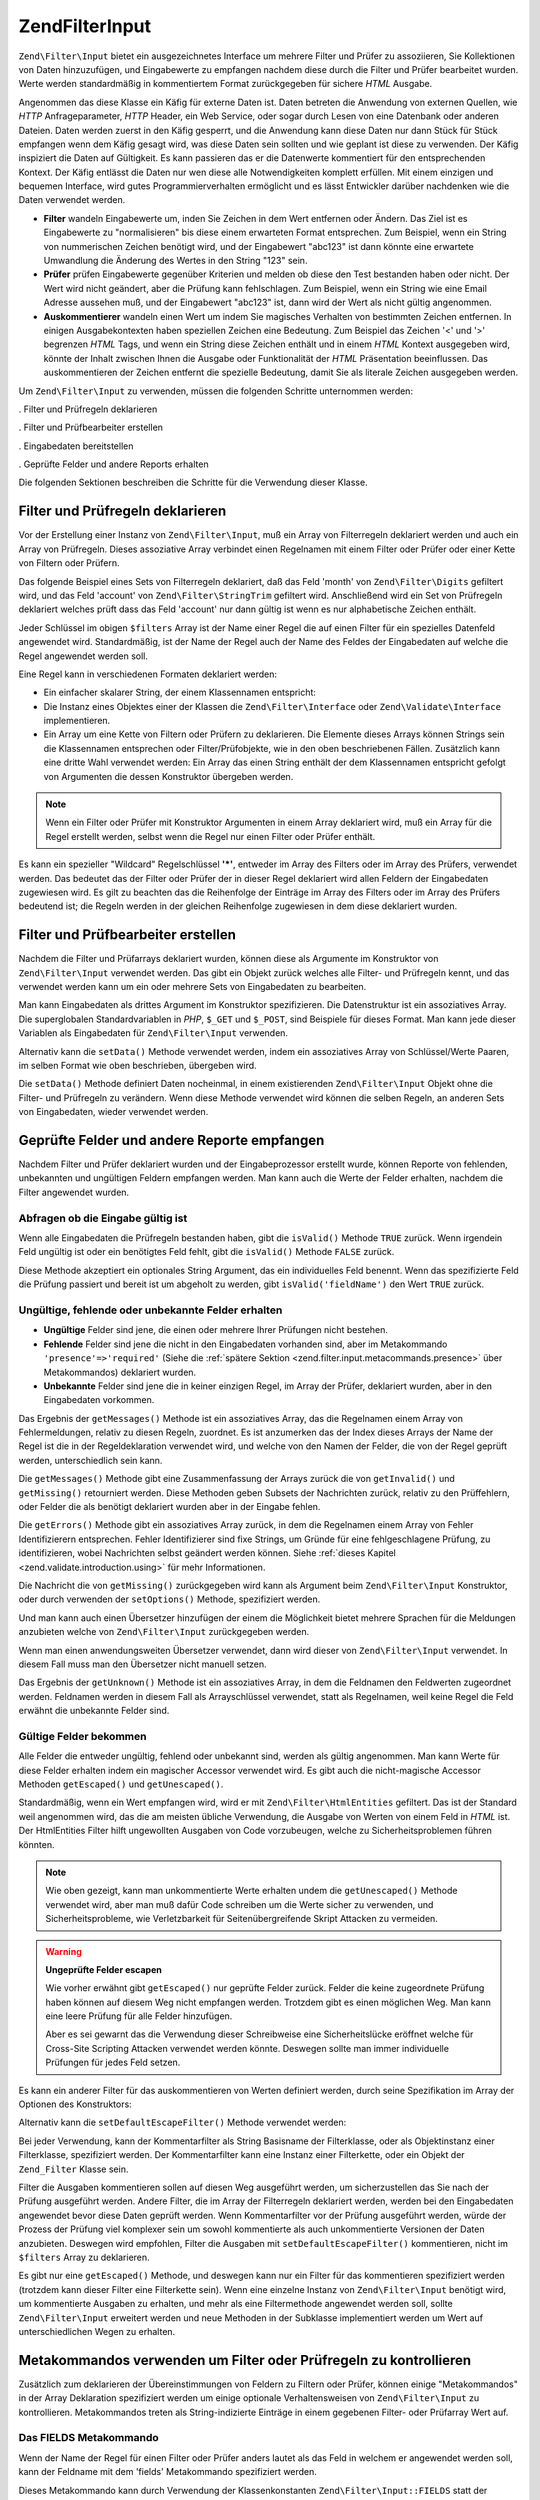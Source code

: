 .. EN-Revision: none
.. _zend.filter.input:

Zend\Filter\Input
=================

``Zend\Filter\Input`` bietet ein ausgezeichnetes Interface um mehrere Filter und Prüfer zu assoziieren, Sie
Kollektionen von Daten hinzuzufügen, und Eingabewerte zu empfangen nachdem diese durch die Filter und Prüfer
bearbeitet wurden. Werte werden standardmäßig in kommentiertem Format zurückgegeben für sichere *HTML* Ausgabe.

Angenommen das diese Klasse ein Käfig für externe Daten ist. Daten betreten die Anwendung von externen Quellen,
wie *HTTP* Anfrageparameter, *HTTP* Header, ein Web Service, oder sogar durch Lesen von eine Datenbank oder anderen
Dateien. Daten werden zuerst in den Käfig gesperrt, und die Anwendung kann diese Daten nur dann Stück für Stück
empfangen wenn dem Käfig gesagt wird, was diese Daten sein sollten und wie geplant ist diese zu verwenden. Der
Käfig inspiziert die Daten auf Gültigkeit. Es kann passieren das er die Datenwerte kommentiert für den
entsprechenden Kontext. Der Käfig entlässt die Daten nur wen diese alle Notwendigkeiten komplett erfüllen. Mit
einem einzigen und bequemen Interface, wird gutes Programmierverhalten ermöglicht und es lässt Entwickler
darüber nachdenken wie die Daten verwendet werden.

- **Filter** wandeln Eingabewerte um, inden Sie Zeichen in dem Wert entfernen oder Ändern. Das Ziel ist es
  Eingabewerte zu "normalisieren" bis diese einem erwarteten Format entsprechen. Zum Beispiel, wenn ein String von
  nummerischen Zeichen benötigt wird, und der Eingabewert "abc123" ist dann könnte eine erwartete Umwandlung die
  Änderung des Wertes in den String "123" sein.

- **Prüfer** prüfen Eingabewerte gegenüber Kriterien und melden ob diese den Test bestanden haben oder nicht.
  Der Wert wird nicht geändert, aber die Prüfung kann fehlschlagen. Zum Beispiel, wenn ein String wie eine Email
  Adresse aussehen muß, und der Eingabewert "abc123" ist, dann wird der Wert als nicht gültig angenommen.

- **Auskommentierer** wandeln einen Wert um indem Sie magisches Verhalten von bestimmten Zeichen entfernen. In
  einigen Ausgabekontexten haben speziellen Zeichen eine Bedeutung. Zum Beispiel das Zeichen '<' und '>' begrenzen
  *HTML* Tags, und wenn ein String diese Zeichen enthält und in einem *HTML* Kontext ausgegeben wird, könnte der
  Inhalt zwischen Ihnen die Ausgabe oder Funktionalität der *HTML* Präsentation beeinflussen. Das auskommentieren
  der Zeichen entfernt die spezielle Bedeutung, damit Sie als literale Zeichen ausgegeben werden.

Um ``Zend\Filter\Input`` zu verwenden, müssen die folgenden Schritte unternommen werden:

. Filter und Prüfregeln deklarieren

. Filter und Prüfbearbeiter erstellen

. Eingabedaten bereitstellen

. Geprüfte Felder und andere Reports erhalten

Die folgenden Sektionen beschreiben die Schritte für die Verwendung dieser Klasse.

.. _zend.filter.input.declaring:

Filter und Prüfregeln deklarieren
---------------------------------

Vor der Erstellung einer Instanz von ``Zend\Filter\Input``, muß ein Array von Filterregeln deklariert werden und
auch ein Array von Prüfregeln. Dieses assoziative Array verbindet einen Regelnamen mit einem Filter oder Prüfer
oder einer Kette von Filtern oder Prüfern.

Das folgende Beispiel eines Sets von Filterregeln deklariert, daß das Feld 'month' von ``Zend\Filter\Digits``
gefiltert wird, und das Feld 'account' von ``Zend\Filter\StringTrim`` gefiltert wird. Anschließend wird ein Set
von Prüfregeln deklariert welches prüft dass das Feld 'account' nur dann gültig ist wenn es nur alphabetische
Zeichen enthält.

.. code-block:: php
   :linenos:

   $filters = array(
       'month'   => 'Digits',
       'account' => 'StringTrim'
   );

   $validators = array(
       'account' => 'Alpha'
   );

Jeder Schlüssel im obigen ``$filters`` Array ist der Name einer Regel die auf einen Filter für ein spezielles
Datenfeld angewendet wird. Standardmäßig, ist der Name der Regel auch der Name des Feldes der Eingabedaten auf
welche die Regel angewendet werden soll.

Eine Regel kann in verschiedenen Formaten deklariert werden:

- Ein einfacher skalarer String, der einem Klassennamen entspricht:

  .. code-block:: php
     :linenos:

     $validators = array(
         'month'   => 'Digits',
     );

- Die Instanz eines Objektes einer der Klassen die ``Zend\Filter\Interface`` oder ``Zend\Validate\Interface``
  implementieren.

  .. code-block:: php
     :linenos:

     $digits = new Zend\Validate\Digits();

     $validators = array(
         'month'   => $digits
     );

- Ein Array um eine Kette von Filtern oder Prüfern zu deklarieren. Die Elemente dieses Arrays können Strings sein
  die Klassennamen entsprechen oder Filter/Prüfobjekte, wie in den oben beschriebenen Fällen. Zusätzlich kann
  eine dritte Wahl verwendet werden: Ein Array das einen String enthält der dem Klassennamen entspricht gefolgt
  von Argumenten die dessen Konstruktor übergeben werden.

  .. code-block:: php
     :linenos:

     $validators = array(
         'month'   => array(
             'Digits',                // String
             new Zend\Validate\Int(), // Objekt Instanz
             array('Between', 1, 12)  // String mit Konstruktor Argumenten
         )
     );

.. note::

   Wenn ein Filter oder Prüfer mit Konstruktor Argumenten in einem Array deklariert wird, muß ein Array für die
   Regel erstellt werden, selbst wenn die Regel nur einen Filter oder Prüfer enthält.

Es kann ein spezieller "Wildcard" Regelschlüssel **'*'**, entweder im Array des Filters oder im Array des
Prüfers, verwendet werden. Das bedeutet das der Filter oder Prüfer der in dieser Regel deklariert wird allen
Feldern der Eingabedaten zugewiesen wird. Es gilt zu beachten das die Reihenfolge der Einträge im Array des
Filters oder im Array des Prüfers bedeutend ist; die Regeln werden in der gleichen Reihenfolge zugewiesen in dem
diese deklariert wurden.

.. code-block:: php
   :linenos:

   $filters = array(
       '*'     => 'StringTrim',
       'month' => 'Digits'
   );

.. _zend.filter.input.running:

Filter und Prüfbearbeiter erstellen
-----------------------------------

Nachdem die Filter und Prüfarrays deklariert wurden, können diese als Argumente im Konstruktor von
``Zend\Filter\Input`` verwendet werden. Das gibt ein Objekt zurück welches alle Filter- und Prüfregeln kennt, und
das verwendet werden kann um ein oder mehrere Sets von Eingabedaten zu bearbeiten.

.. code-block:: php
   :linenos:

   $input = new Zend\Filter\Input($filters, $validators);

Man kann Eingabedaten als drittes Argument im Konstruktor spezifizieren. Die Datenstruktur ist ein assoziatives
Array. Die superglobalen Standardvariablen in *PHP*, ``$_GET`` und ``$_POST``, sind Beispiele für dieses Format.
Man kann jede dieser Variablen als Eingabedaten für ``Zend\Filter\Input`` verwenden.

.. code-block:: php
   :linenos:

   $data = $_GET;

   $input = new Zend\Filter\Input($filters, $validators, $data);

Alternativ kann die ``setData()`` Methode verwendet werden, indem ein assoziatives Array von Schlüssel/Werte
Paaren, im selben Format wie oben beschrieben, übergeben wird.

.. code-block:: php
   :linenos:

   $input = new Zend\Filter\Input($filters, $validators);
   $input->setData($newData);

Die ``setData()`` Methode definiert Daten nocheinmal, in einem existierenden ``Zend\Filter\Input`` Objekt ohne die
Filter- und Prüfregeln zu verändern. Wenn diese Methode verwendet wird können die selben Regeln, an anderen Sets
von Eingabedaten, wieder verwendet werden.

.. _zend.filter.input.results:

Geprüfte Felder und andere Reporte empfangen
--------------------------------------------

Nachdem Filter und Prüfer deklariert wurden und der Eingabeprozessor erstellt wurde, können Reporte von
fehlenden, unbekannten und ungültigen Feldern empfangen werden. Man kann auch die Werte der Felder erhalten,
nachdem die Filter angewendet wurden.

.. _zend.filter.input.results.isvalid:

Abfragen ob die Eingabe gültig ist
^^^^^^^^^^^^^^^^^^^^^^^^^^^^^^^^^^

Wenn alle Eingabedaten die Prüfregeln bestanden haben, gibt die ``isValid()`` Methode ``TRUE`` zurück. Wenn
irgendein Feld ungültig ist oder ein benötigtes Feld fehlt, gibt die ``isValid()`` Methode ``FALSE`` zurück.

.. code-block:: php
   :linenos:

   if ($input->isValid()) {
     echo "OK\n";
   }

Diese Methode akzeptiert ein optionales String Argument, das ein individuelles Feld benennt. Wenn das spezifizierte
Feld die Prüfung passiert und bereit ist um abgeholt zu werden, gibt ``isValid('fieldName')`` den Wert ``TRUE``
zurück.

.. code-block:: php
   :linenos:

   if ($input->isValid('month')) {
     echo "Feld 'month' ist OK\n";
   }

.. _zend.filter.input.results.reports:

Ungültige, fehlende oder unbekannte Felder erhalten
^^^^^^^^^^^^^^^^^^^^^^^^^^^^^^^^^^^^^^^^^^^^^^^^^^^

- **Ungültige** Felder sind jene, die einen oder mehrere Ihrer Prüfungen nicht bestehen.

- **Fehlende** Felder sind jene die nicht in den Eingabedaten vorhanden sind, aber im Metakommando
  ``'presence'=>'required'`` (Siehe die :ref:`spätere Sektion <zend.filter.input.metacommands.presence>` über
  Metakommandos) deklariert wurden.

- **Unbekannte** Felder sind jene die in keiner einzigen Regel, im Array der Prüfer, deklariert wurden, aber in
  den Eingabedaten vorkommen.

.. code-block:: php
   :linenos:

   if ($input->hasInvalid() || $input->hasMissing()) {
     $messages = $input->getMessages();
   }

   // getMessages() gibt einfach die Zusammenfassung von getInvalid()
   // und getMissing() zurück

   if ($input->hasInvalid()) {
     $invalidFields = $input->getInvalid();
   }

   if ($input->hasMissing()) {
     $missingFields = $input->getMissing();
   }

   if ($input->hasUnknown()) {
     $unknownFields = $input->getUnknown();
   }

Das Ergebnis der ``getMessages()`` Methode ist ein assoziatives Array, das die Regelnamen einem Array von
Fehlermeldungen, relativ zu diesen Regeln, zuordnet. Es ist anzumerken das der Index dieses Arrays der Name der
Regel ist die in der Regeldeklaration verwendet wird, und welche von den Namen der Felder, die von der Regel
geprüft werden, unterschiedlich sein kann.

Die ``getMessages()`` Methode gibt eine Zusammenfassung der Arrays zurück die von ``getInvalid()`` und
``getMissing()`` retourniert werden. Diese Methoden geben Subsets der Nachrichten zurück, relativ zu den
Prüffehlern, oder Felder die als benötigt deklariert wurden aber in der Eingabe fehlen.

Die ``getErrors()`` Methode gibt ein assoziatives Array zurück, in dem die Regelnamen einem Array von Fehler
Identifizierern entsprechen. Fehler Identifizierer sind fixe Strings, um Gründe für eine fehlgeschlagene
Prüfung, zu identifizieren, wobei Nachrichten selbst geändert werden können. Siehe :ref:`dieses Kapitel
<zend.validate.introduction.using>` für mehr Informationen.

Die Nachricht die von ``getMissing()`` zurückgegeben wird kann als Argument beim ``Zend\Filter\Input``
Konstruktor, oder durch verwenden der ``setOptions()`` Methode, spezifiziert werden.

.. code-block:: php
   :linenos:

   $options = array(
       'missingMessage' => "Feld '%field%' wird benötigt"
   );

   $input = new Zend\Filter\Input($filters, $validators, $data, $options);

   // alternative Methode:

   $input = new Zend\Filter\Input($filters, $validators, $data);
   $input->setOptions($options);

Und man kann auch einen Übersetzer hinzufügen der einem die Möglichkeit bietet mehrere Sprachen für die
Meldungen anzubieten welche von ``Zend\Filter\Input`` zurückgegeben werden.

.. code-block:: php
   :linenos:

   $translate = new Zend\Translator\Adapter\Array(array(
       'content' => array(
           Zend\Filter\Input::MISSING_MESSAGE => "Wo ist das Feld?"
       )
   );

   $input = new Zend\Filter\Input($filters, $validators, $data);
   $input->setTranslator($translate);

Wenn man einen anwendungsweiten Übersetzer verwendet, dann wird dieser von ``Zend\Filter\Input`` verwendet. In
diesem Fall muss man den Übersetzer nicht manuell setzen.

Das Ergebnis der ``getUnknown()`` Methode ist ein assoziatives Array, in dem die Feldnamen den Feldwerten
zugeordnet werden. Feldnamen werden in diesem Fall als Arrayschlüssel verwendet, statt als Regelnamen, weil keine
Regel die Feld erwähnt die unbekannte Felder sind.

.. _zend.filter.input.results.escaping:

Gültige Felder bekommen
^^^^^^^^^^^^^^^^^^^^^^^

Alle Felder die entweder ungültig, fehlend oder unbekannt sind, werden als gültig angenommen. Man kann Werte für
diese Felder erhalten indem ein magischer Accessor verwendet wird. Es gibt auch die nicht-magische Accessor
Methoden ``getEscaped()`` und ``getUnescaped()``.

.. code-block:: php
   :linenos:

   $m = $input->month;                 // Ausgabe vom magischen Accessor kommentieren
   $m = $input->getEscaped('month');   // Ausgabe kommentieren
   $m = $input->getUnescaped('month'); // nicht kommentieren

Standardmäßig, wenn ein Wert empfangen wird, wird er mit ``Zend\Filter\HtmlEntities`` gefiltert. Das ist der
Standard weil angenommen wird, das die am meisten übliche Verwendung, die Ausgabe von Werten von einem Feld in
*HTML* ist. Der HtmlEntities Filter hilft ungewollten Ausgaben von Code vorzubeugen, welche zu Sicherheitsproblemen
führen könnten.

.. note::

   Wie oben gezeigt, kann man unkommentierte Werte erhalten undem die ``getUnescaped()`` Methode verwendet wird,
   aber man muß dafür Code schreiben um die Werte sicher zu verwenden, und Sicherheitsprobleme, wie
   Verletzbarkeit für Seitenübergreifende Skript Attacken zu vermeiden.

.. warning::

   **Ungeprüfte Felder escapen**

   Wie vorher erwähnt gibt ``getEscaped()`` nur geprüfte Felder zurück. Felder die keine zugeordnete Prüfung
   haben können auf diesem Weg nicht empfangen werden. Trotzdem gibt es einen möglichen Weg. Man kann eine leere
   Prüfung für alle Felder hinzufügen.

   .. code-block:: php
      :linenos:

      $validators = array('*' => array());

      $input = new Zend\Filter\Input($filters, $validators, $data, $options);

   Aber es sei gewarnt das die Verwendung dieser Schreibweise eine Sicherheitslücke eröffnet welche für
   Cross-Site Scripting Attacken verwendet werden könnte. Deswegen sollte man immer individuelle Prüfungen für
   jedes Feld setzen.

Es kann ein anderer Filter für das auskommentieren von Werten definiert werden, durch seine Spezifikation im Array
der Optionen des Konstruktors:

.. code-block:: php
   :linenos:

   $options = array('escapeFilter' => 'StringTrim');
   $input = new Zend\Filter\Input($filters, $validators, $data, $options);

Alternativ kann die ``setDefaultEscapeFilter()`` Methode verwendet werden:

.. code-block:: php
   :linenos:

   $input = new Zend\Filter\Input($filters, $validators, $data);
   $input->setDefaultEscapeFilter(new Zend\Filter\StringTrim());

Bei jeder Verwendung, kann der Kommentarfilter als String Basisname der Filterklasse, oder als Objektinstanz einer
Filterklasse, spezifiziert werden. Der Kommentarfilter kann eine Instanz einer Filterkette, oder ein Objekt der
``Zend_Filter`` Klasse sein.

Filter die Ausgaben kommentieren sollen auf diesen Weg ausgeführt werden, um sicherzustellen das Sie nach der
Prüfung ausgeführt werden. Andere Filter, die im Array der Filterregeln deklariert werden, werden bei den
Eingabedaten angewendet bevor diese Daten geprüft werden. Wenn Kommentarfilter vor der Prüfung ausgeführt
werden, würde der Prozess der Prüfung viel komplexer sein um sowohl kommentierte als auch unkommentierte
Versionen der Daten anzubieten. Deswegen wird empfohlen, Filter die Ausgaben mit ``setDefaultEscapeFilter()``
kommentieren, nicht im ``$filters`` Array zu deklarieren.

Es gibt nur eine ``getEscaped()`` Methode, und deswegen kann nur ein Filter für das kommentieren spezifiziert
werden (trotzdem kann dieser Filter eine Filterkette sein). Wenn eine einzelne Instanz von ``Zend\Filter\Input``
benötigt wird, um kommentierte Ausgaben zu erhalten, und mehr als eine Filtermethode angewendet werden soll,
sollte ``Zend\Filter\Input`` erweitert werden und neue Methoden in der Subklasse implementiert werden um Wert auf
unterschiedlichen Wegen zu erhalten.

.. _zend.filter.input.metacommands:

Metakommandos verwenden um Filter oder Prüfregeln zu kontrollieren
------------------------------------------------------------------

Zusätzlich zum deklarieren der Übereinstimmungen von Feldern zu Filtern oder Prüfer, können einige
"Metakommandos" in der Array Deklaration spezifiziert werden um einige optionale Verhaltensweisen von
``Zend\Filter\Input`` zu kontrollieren. Metakommandos treten als String-indizierte Einträge in einem gegebenen
Filter- oder Prüfarray Wert auf.

.. _zend.filter.input.metacommands.fields:

Das FIELDS Metakommando
^^^^^^^^^^^^^^^^^^^^^^^

Wenn der Name der Regel für einen Filter oder Prüfer anders lautet als das Feld in welchem er angewendet werden
soll, kann der Feldname mit dem 'fields' Metakommando spezifiziert werden.

Dieses Metakommando kann durch Verwendung der Klassenkonstanten ``Zend\Filter\Input::FIELDS`` statt der Angabe
eines Strings spezifiziert werden.

.. code-block:: php
   :linenos:

   $filters = array(
       'month' => array(
           'Digits',        // Namen als Integer Index [0] filtern
           'fields' => 'mo' // Namen als String Index ['fields'] filtern
       )
   );

Im obigen Beispiel wendet die Filterregel den 'digits' Filter am Eingabefeld, das 'mo' heißt, an. Der String
'month' wird einfach ein mnemonischer Schlüsselfür diese Filterregel; er wird nicht als Filtername verwendet wenn
der Filter mit dem 'fields' Metakommando spezifiziert wird, aber er wird als Regelname verwendet.

Der Standardwert des 'fields' Metakommandos ist der Index der aktuellen Regel. Im obigen Beispiel wird die Regel,
wenn das 'fields' Metakommando nicht spezifiziert wird, auf das Eingabefeld das 'month' heißt, angewendet.

Eine weitere Verwendung des 'fields' Metakommandos ist es Felder für Filter oder Prüfer zu spezifizieren die
mehrere Felder als Eingabe benötigen. Wenn das 'fields' Metakommando ein Array ist, ist das Argument des
korrespondierenden Filters oder Prüfers ein Array mit den Werten dieser Felder. Zum Beispiel ist es für Benutzer
üblich einen Passwort String in zwei Feldern zu spezifizieren, und diese müssen den selben String in beide Felder
eingeben. Man kann zum Beispiel eine Prüfklasse implmentieren die ein Array Argument annimmt, und ``TRUE``
zurückgibt wenn alle Werte im Array identisch zum jeweils anderen sind.

.. code-block:: php
   :linenos:

   $validators = array(
       'password' => array(
           'StringEquals',
           'fields' => array('password1', 'password2')
       )
   );
   //  Inkludiert die hypotetische Klasse Zend\Validate\StringEquals,
   // übergibt dieser ein Array Argument das den Wert der beiden Eingabe
   // Datenfelder enthält die 'password1' und 'password2' heißen.

Wenn die Prüfung dieser Regel fehlschlägt wird der Schlüssel der Regel ('password') im Rückgabewert von
``getInvalid()`` verwendet und nicht eine der benannten Felder im 'fields' Metakommando.

.. _zend.filter.input.metacommands.presence:

Das PRESENCE Metakommando
^^^^^^^^^^^^^^^^^^^^^^^^^

Jeder Eintrag im Prüfarray kann ein Metakommando haben das 'presence' heißt. Wenn der Wert dieses Metakommandos
'required' ist muß dieses Feld in den Eingabedaten existieren, andernfalls wird es als fehlendes Feld gemeldet.

Das Metakommando kann auch spezifiziert werden indem die Klassenkonstante ``Zend\Filter\Input::PRESENCE`` statt dem
String verwendet wird.

.. code-block:: php
   :linenos:

   $validators = array(
       'month' => array(
           'digits',
           'presence' => 'required'
       )
   );

Der Standardwert dieses Metakommandos ist 'optional'.

.. _zend.filter.input.metacommands.default:

Das DEFAULT_VALUE Metakommando
^^^^^^^^^^^^^^^^^^^^^^^^^^^^^^

Wenn ein Feld, für das ein Wert mit dem 'default' Metakommando für diese Regel, in den Eigabedaten vorhanden ist,
nimmt das Feld den Wert dieses Metakommandos.

Dieses Metakommando kann auch spezifiziert werden indem die Klassenkonstante ``Zend\Filter\Input::DEFAULT_VALUE``
statt einem String verwendet wird.

Der Standardwert wird dem Feld zugeordnet bevor irgendeiner der Prüfungen stattfindet. Der Standardwert wird dem
Feld nur für die aktuelle Regel zugeordnet; wenn das selbe Weld in einer folgenden Regel referenziert wird, hat
dieses Feld keinen Wert wenn diese Regel evaluiert wird. Deshalb können verschiedene Regeln auch verschiedene
Standardwerte für ein gegebenes Feld deklarieren.

.. code-block:: php
   :linenos:

   $validators = array(
       'month' => array(
           'digits',
           'default' => '1'
       )
   );

   // kein Wert für das 'month' Feld
   $data = array();

   $input = new Zend\Filter\Input(null, $validators, $data);
   echo $input->month; // gibt 1 aus

Wenn eine Regel das ``FIELDS`` Metakommando verwendet um ein Array mit mehrfachen Feldern zu definieren, kann ein
Array für das ``DEFAULT_VALUE`` Metakommando definiert werden und der Standard der korrespondierenden Schlüssel
wird für alle fehlenden Felder verwendet. Wenn ``FIELDS`` mehrfache Felder definiert aber ``DEFAULT_VALUE`` nur
ein skalarer Wert ist, dann wird dieser Standardwert als Wert für alle fehlenden Feldern im Array verwendet.

Es gibt keinen Standardwert für dieses Metakommando.

.. _zend.filter.input.metacommands.allow-empty:

Das ALLOW_EMPTY Metakommando
^^^^^^^^^^^^^^^^^^^^^^^^^^^^

Standardmäßig, wenn ein Feld in den Eingabedaten existiert, wird Ihm der Prüfer zugeordnet selbst wenn der Wert
des Feldes ein leerer String ist (**''**). Das kann zu einem Fehler in der Prüfung führen. Zum Beispiel, wenn ein
Prüfer auf Ziffern prüft und es keine gibt weil ein leerer String keine Zeichen hat, weil der Prüfer dann die
Daten als fehlerhaft meldet.

Wenn, in eigenen Fällen, ein leerer String als gültig angenommen werden soll, kann das Metakommando 'allowEmpty'
auf ``TRUE`` gesetzt werden. Dann passieren die Eingabedaten die Prüfung wenn sie in den Eingabedaten vorhanden
sind, aber der Wert ein leerer String ist.

Dieses Metakommando kann spezifiziert werden indem die Klassenkonstante ``Zend\Filter\Input::ALLOW_EMPTY`` statt
einem String verwendet wird.

.. code-block:: php
   :linenos:

   $validators = array(
       'address2' => array(
           'Alnum',
           'allowEmpty' => true
       )
   );

Der Standardwert dieses Metakommandos ist ``FALSE``.

Im unüblichen Fall das eine Prüfregel mit keinem Prüfer definiert wird, aber das 'allowEmpty' Metakommando
``FALSE`` ist (was bedeutet, dass das Feld als ungültig angenommen wird wenn es leer ist), gibt
``Zend\Filter\Input`` eine Standard Fehlermeldung zurück die mit ``getMessages()`` empfangen werden kann. Diese
Meldung kann spezifiziert werden indem die 'notEmptyMessage' als Argument für den ``Zend\Filter\Input``
Constructor verwendet wird oder indem die ``setOptions()`` Methode verwendet wird.

.. code-block:: php
   :linenos:

   $options = array(
       'notEmptyMessage' => "Ein nicht-leerer Wert wird für das Feld '%field%' benötigt"
   );

   $input = new Zend\Filter\Input($filters, $validators, $data, $options);

   // alternative Methode:

   $input = new Zend\Filter\Input($filters, $validators, $data);
   $input->setOptions($options);

.. _zend.filter.input.metacommands.break-chain:

Das BREAK_CHAIN Metakommando
^^^^^^^^^^^^^^^^^^^^^^^^^^^^

Standardmäßig, wenn eine Regel mehr als einen Prüfer hat werden alle Prüfer auf die Eingabe angewendet, und die
resultierende Nachricht enthält alle Fehlermeldungen die durch die Eingabe verursacht wurden.

Alternativ, wenn der Wert des 'breakChainOnFailure' Metakommandos ``TRUE`` ist, terminiert die Prüfkette nachdem
der erste Prüfer fehlschlägt. Die Eingabedaten werden nicht gegen nachfolgende Prüfer in der Kette geprüft. Sie
können also weitere Fehlschläge verursachen selbst wenn der eine, der gemeldet wurde, korrigiert wird.

Dieses Metakommando kann spezifiziert werden indem die Klassenkonstante ``Zend\Filter\Input::BREAK_CHAIN`` statt
einem String verwendet wird.

.. code-block:: php
   :linenos:

   $validators = array(
       'month' => array(
           'Digits',
           new Zend\Validate\Between(1,12),
           new Zend\Validate\GreaterThan(0),
           'breakChainOnFailure' => true
       )
   );
   $input = new Zend\Filter\Input(null, $validators);

Der Standardwert dieses Metakommandos ist ``FALSE``.

Die Klasse der Prüfketten, ``Zend_Validate``, ist flexibler was das Durchbrechen von ausgeführten Ketten betrifft
als ``Zend\Filter\Input``. Mit der ersten Klasse, kann eine Option gesetzt werden um die Kette, für jeden Prüfer
in der Kette, bei Fehlern unabhängig von jedem anderen Prüfer abzubrechen. Mit der anderen Klasse wird der
definierte Wert des 'breakChainOnFailure' Metakommandos für eine Regel, einheitlich für alle Regeln in der Regel,
angewendet. Wenn eine flexiblere Verwendung benötigt wird, sollte die Prüfkette selbst erstellt werden und diese
als Objekt in der Definition der Prüfregel verwendet werden:

.. code-block:: php
   :linenos:

   // Prüfkette mit nicht einheitlichen breakChainOnFailure Attributen
   // erstellen
   $chain = new Zend\Validate\Validate();
   $chain->addValidator(new Zend\Validate\Digits(), true);
   $chain->addValidator(new Zend\Validate\Between(1,12), false);
   $chain->addValidator(new Zend\Validate\GreaterThan(0), true);

   // Prüfregeln deklarieren welche die oben definierte Kette verwenden
   $validators = array(
       'month' => $chain
   );
   $input = new Zend\Filter\Input(null, $validators);

.. _zend.filter.input.metacommands.messages:

Das MESSAGES Metakommando
^^^^^^^^^^^^^^^^^^^^^^^^^

Man kann Fehlermeldungen für jeden Prüfer in einer Regel spezifizieren indem das 'messages' Metakommando
verwendet wird. Der Wert dieses Metakommandos variiert, je nachdem ob man mehrere Prüfer in der Regel hat, oder ob
man die Nachricht für eine spezielles Fehlerereignis in einem angegebenen Prüfer setzen will.

Dieses Metakommando kann spezifiziert werden indem die Klassenkonstante ``Zend\Filter\Input::MESSAGES`` statt einem
String verwendet wird.

Anbei ist ein einfaches Beispiel wie eine Standard fehlermeldung für einen einzelnen Prüfer gesetzt wird.

.. code-block:: php
   :linenos:

   $validators = array(
       'month' => array(
           'digits',
           'messages' => 'Ein Monat darf nur aus Ziffern bestehen'
       )
   );

Wenn mehrere Prüfer vorhanden sind für die eine Fehlermeldung gesetzt werden soll, sollte ein Array für dem Wert
des 'messages' Metakommandos verwendet werden.

Jedes Element dieses Array wird dem Prüfer an der gleichen Indexposition zugeordnet. Man kann eine Nachricht für
die Prüfung an der Position **n** spezifizieren indem der Wert von **n** als Array Index verwendet wird. So kann
einigen Prüfern erlaubt werden Ihre eigenen Standardnachrichten zu verwenden, wärend die Nachricht für einen
nachfolgenden Prüfer in der Kette gesetzt wird.

.. code-block:: php
   :linenos:

   $validators = array(
       'month' => array(
           'digits',
           new Zend\Validate\Between(1, 12),
           'messages' => array(
               // Standardnachricht für Prüfer [0] verwenden
               // Neue Nachricht für Prüfer [1] setzen
               1 => 'Der Wert für Monat muß zwischen 1 und 12 sein'
           )
       )
   );

Wenn einer der Prüfer mehrere Fehlermeldungen besitzt, werden diese durch Nachrichten Schlüssel identifiziert. Es
gibt verschiedene Schlüssel in jeder Prüfklasse, welche als Identifizierer für Fehlernachrichten fungieren, die
die entsprechende Prüfklasse erstellen kann. Jede Prüfklasse definiert Konstanten für Ihre
Nachrichtenschlüssel. Diese Schlüssel können im 'messages' Metakommando verwendet werden indem Sie als
assoziatives Array übergeben werden statt als String.

.. code-block:: php
   :linenos:

   $validators = array(
       'month' => array(
           'digits', new Zend\Validate\Between(1, 12),
           'messages' => array(
               'Ein Monat darf nur aus Ziffern bestehen',
               array(
                   Zend\Validate\Between::NOT_BETWEEN =>
                       'Der Wert %value% vom Monat sollte zwischen ' .
                       '%min% und %max% sein',
                   Zend\Validate\Between::NOT_BETWEEN_STRICT =>
                       'Der Wert %value% vom Monat darf nur zwischen ' .
                       '%min% und %max% sein'
               )
           )
       )
   );

Es sollte für jede Prüfklasse in die Dokumentation gesehen werden, um zu wissen ob diese mehrere
Fehlernachrichten hat, welche Schlüssel die Nachrichten haben und welche Token im Nachrichtentemplate verwendet
werden können.

Wenn man nur eine Prüfung in der Prüfregel hat, oder aller verwendeten Prüfungen die gleiche Nachricht gesetzt
haben, dann kann auf Sie ohne zusätzliche Erstellung eines Arrays referiert werden:

.. code-block:: php
   :linenos:

   $validators = array(
       'month' => array(
           new Zend\Validate\Between(1, 12),
           'messages' => array(
                           Zend\Validate\Between::NOT_BETWEEN =>
                               'Month value %value% must be between ' .
                               '%min% and %max%',
                           Zend\Validate\Between::NOT_BETWEEN_STRICT =>
                               'Month value %value% must be strictly between ' .
                               '%min% and %max%'
           )
       )
   );

.. _zend.filter.input.metacommands.global:

Verwenden von Optionen um Metakommandos für alle Regeln zu setzen
^^^^^^^^^^^^^^^^^^^^^^^^^^^^^^^^^^^^^^^^^^^^^^^^^^^^^^^^^^^^^^^^^

Der Standardwert für die 'allowEmpty', 'breakChainOnFailure', und 'presence' Metakommandos kann für alle Regeln
gesetzt werden indem das ``$options`` Argument für den Konstruktor von ``Zend\Filter\Input`` verwendet wird. Das
erlaubt das Setzen des Standardwertes für alle Regeln, ohne dass das Metakommando für jede Regel gesetzt werden
muß.

.. code-block:: php
   :linenos:

   // Der Standard wird bei allen Feldern gesetzt und erlaubt einen leeren String.
   $options = array('allowEmpty' => true);

   // Diese Regeldefinition kann überschrieben werden, wenn ein Feld keinen leeren
   // String akzeptieren soll
   $validators = array(
       'month' => array(
           'Digits',
           'allowEmpty' => false
       )
   );

   $input = new Zend\Filter\Input($filters, $validators, $data, $options);

Die 'fields', 'messages', und 'default' Metakommandos können nicht mit dieser Technik gesetzt werden.

.. _zend.filter.input.namespaces:

Namensräume für Filterklassen hinzufügen
----------------------------------------

Standardmäßig, wenn ein Filter oder Prüfer als String deklariert wird, sucht ``Zend\Filter\Input`` nach der
korrespondierenden Klasse unter dem ``Zend_Filter`` oder ``Zend_Validate`` Namensraum. Ein Filter der zum Beispiel
nach dem String 'digits' benannt ist wird in der Klasse ``Zend\Filter\Digits`` gefunden.

Wenn eigene Filter oder Prüfklassen geschrieben werden, oder Filter oder Prüfer von Drittanbietern verwendet
werden, können diese Klassen in einem anderen Namensraum als ``Zend_Filter`` oder ``Zend_Validate`` existieren.
``Zend\Filter\Input`` kann mitgeteilt werden, das in zusätzlichen Namensräumen gesucht werden soll. Namensräume
können in den Konstruktor Optionen spezifiziert werden:

.. code-block:: php
   :linenos:

   $options = array('filterNamespace' => 'My_Namespace_Filter',
                    'validatorNamespace' => 'My_Namespace_Validate');
   $input = new Zend\Filter\Input($filters, $validators, $data, $options);

Alternativ kann die ``addValidatorPrefixPath($prefix, $path)`` oder die ``addFilterPrefixPath($prefix, $path)``
Methoden verwendet werden, welche direkt auf den Plugin Lader verweisen der von ``Zend\Filter\Input`` verwendet
wird:

.. code-block:: php
   :linenos:

   $input->addValidatorPrefixPath('Other_Namespace', 'Other/Namespace');
   $input->addFilterPrefixPath('Foo_Namespace', 'Foo/Namespace');

   // Die Suchrichtung für die Prüfungen ist jetzt:
   // 1. My_Namespace_Validate
   // 1. My_Namespace
   // 3. Zend_Validate

   // Die Suchrichtung für die Filter ist jetzt:
   // 1. My_Namespace_Filter
   // 2. Foo_Namespace
   // 3. Zend_Filter

``Zend_Filter`` ``und Zend_Validate`` können als Namensraum nicht entfernt werden, es können nur Namensräume
hinzugefügt werden. Benutzerdefinierte Namensräume werden zuerst durchsucht, Zend Namensräume werden zuletzt
durchsucht.

.. note::

   Ab der Version 1.5 sollte die Funktion ``addNamespace($namespace)`` nicht mehr verwendet werden und wurde durch
   den Plugin Lader getauscht. Und ``addFilterPrefixPath()`` sowie ``addValidatorPrefixPath()`` wurden
   hinzugefügt. Auch die Konstante ``Zend\Filter\Input::INPUT_NAMESPACE`` sollte jetzt nicht mehr verwendet
   werden. Die Konstanten ``Zend\Filter\Input::VALIDATOR_NAMESPACE`` und ``Zend\Filter\Input::FILTER_NAMESPACE``
   sind seit den Releases nach 1.7.0 vorhanden.

.. note::

   Seit Version 1.0.4 wurde ``Zend\Filter\Input::NAMESPACE``, der den Wert ``namespace`` hatte, auf
   ``Zend\Filter\Input::INPUT_NAMESPACE``, mit dem Wert ``inputNamespace`` geändert, um der Reservierung des
   Schlüsselwortes ``namespace`` ab *PHP* 5.3 gerecht zu werden.


